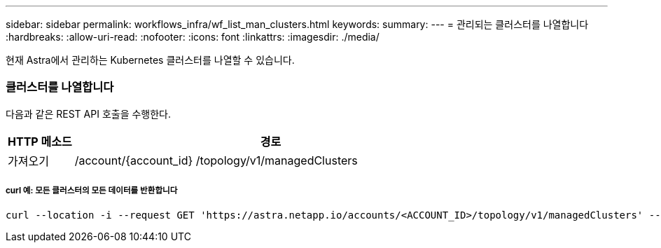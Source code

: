 ---
sidebar: sidebar 
permalink: workflows_infra/wf_list_man_clusters.html 
keywords:  
summary:  
---
= 관리되는 클러스터를 나열합니다
:hardbreaks:
:allow-uri-read: 
:nofooter: 
:icons: font
:linkattrs: 
:imagesdir: ./media/


[role="lead"]
현재 Astra에서 관리하는 Kubernetes 클러스터를 나열할 수 있습니다.



=== 클러스터를 나열합니다

다음과 같은 REST API 호출을 수행한다.

[cols="1,6"]
|===
| HTTP 메소드 | 경로 


| 가져오기 | /account/{account_id} /topology/v1/managedClusters 
|===


===== curl 예: 모든 클러스터의 모든 데이터를 반환합니다

[source, curl]
----
curl --location -i --request GET 'https://astra.netapp.io/accounts/<ACCOUNT_ID>/topology/v1/managedClusters' --header 'Accept: */*' --header 'Authorization: Bearer <API_TOKEN>'
----